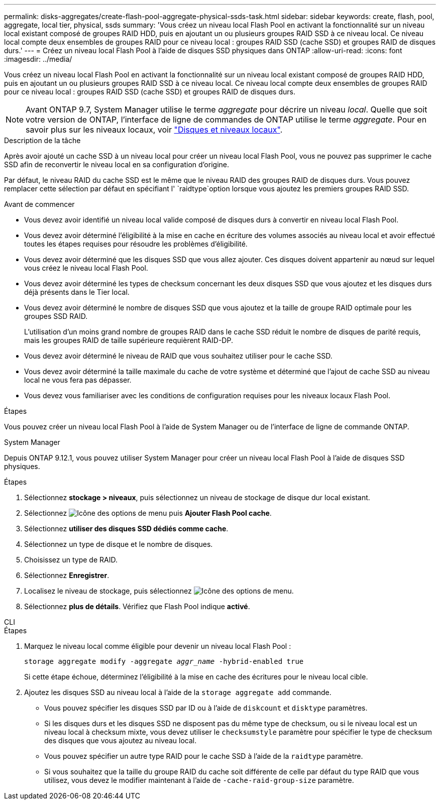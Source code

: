 ---
permalink: disks-aggregates/create-flash-pool-aggregate-physical-ssds-task.html 
sidebar: sidebar 
keywords: create, flash, pool, aggregate, local tier, physical, ssds 
summary: 'Vous créez un niveau local Flash Pool en activant la fonctionnalité sur un niveau local existant composé de groupes RAID HDD, puis en ajoutant un ou plusieurs groupes RAID SSD à ce niveau local. Ce niveau local compte deux ensembles de groupes RAID pour ce niveau local : groupes RAID SSD (cache SSD) et groupes RAID de disques durs.' 
---
= Créez un niveau local Flash Pool à l'aide de disques SSD physiques dans ONTAP
:allow-uri-read: 
:icons: font
:imagesdir: ../media/


[role="lead"]
Vous créez un niveau local Flash Pool en activant la fonctionnalité sur un niveau local existant composé de groupes RAID HDD, puis en ajoutant un ou plusieurs groupes RAID SSD à ce niveau local. Ce niveau local compte deux ensembles de groupes RAID pour ce niveau local : groupes RAID SSD (cache SSD) et groupes RAID de disques durs.


NOTE: Avant ONTAP 9.7, System Manager utilise le terme _aggregate_ pour décrire un niveau _local_. Quelle que soit votre version de ONTAP, l'interface de ligne de commandes de ONTAP utilise le terme _aggregate_. Pour en savoir plus sur les niveaux locaux, voir link:../disks-aggregates/index.html["Disques et niveaux locaux"].

.Description de la tâche
Après avoir ajouté un cache SSD à un niveau local pour créer un niveau local Flash Pool, vous ne pouvez pas supprimer le cache SSD afin de reconvertir le niveau local en sa configuration d'origine.

Par défaut, le niveau RAID du cache SSD est le même que le niveau RAID des groupes RAID de disques durs. Vous pouvez remplacer cette sélection par défaut en spécifiant l' `raidtype`option lorsque vous ajoutez les premiers groupes RAID SSD.

.Avant de commencer
* Vous devez avoir identifié un niveau local valide composé de disques durs à convertir en niveau local Flash Pool.
* Vous devez avoir déterminé l'éligibilité à la mise en cache en écriture des volumes associés au niveau local et avoir effectué toutes les étapes requises pour résoudre les problèmes d'éligibilité.
* Vous devez avoir déterminé que les disques SSD que vous allez ajouter. Ces disques doivent appartenir au nœud sur lequel vous créez le niveau local Flash Pool.
* Vous devez avoir déterminé les types de checksum concernant les deux disques SSD que vous ajoutez et les disques durs déjà présents dans le Tier local.
* Vous devez avoir déterminé le nombre de disques SSD que vous ajoutez et la taille de groupe RAID optimale pour les groupes SSD RAID.
+
L'utilisation d'un moins grand nombre de groupes RAID dans le cache SSD réduit le nombre de disques de parité requis, mais les groupes RAID de taille supérieure requièrent RAID-DP.

* Vous devez avoir déterminé le niveau de RAID que vous souhaitez utiliser pour le cache SSD.
* Vous devez avoir déterminé la taille maximale du cache de votre système et déterminé que l'ajout de cache SSD au niveau local ne vous fera pas dépasser.
* Vous devez vous familiariser avec les conditions de configuration requises pour les niveaux locaux Flash Pool.


.Étapes
Vous pouvez créer un niveau local Flash Pool à l'aide de System Manager ou de l'interface de ligne de commande ONTAP.

[role="tabbed-block"]
====
.System Manager
--
Depuis ONTAP 9.12.1, vous pouvez utiliser System Manager pour créer un niveau local Flash Pool à l'aide de disques SSD physiques.

.Étapes
. Sélectionnez *stockage > niveaux*, puis sélectionnez un niveau de stockage de disque dur local existant.
. Sélectionnez image:icon_kabob.gif["Icône des options de menu"] puis *Ajouter Flash Pool cache*.
. Sélectionnez **utiliser des disques SSD dédiés comme cache**.
. Sélectionnez un type de disque et le nombre de disques.
. Choisissez un type de RAID.
. Sélectionnez *Enregistrer*.
. Localisez le niveau de stockage, puis sélectionnez image:icon_kabob.gif["Icône des options de menu"].
. Sélectionnez *plus de détails*. Vérifiez que Flash Pool indique *activé*.


--
.CLI
--
.Étapes
. Marquez le niveau local comme éligible pour devenir un niveau local Flash Pool :
+
`storage aggregate modify -aggregate _aggr_name_ -hybrid-enabled true`

+
Si cette étape échoue, déterminez l'éligibilité à la mise en cache des écritures pour le niveau local cible.

. Ajoutez les disques SSD au niveau local à l'aide de la `storage aggregate add` commande.
+
** Vous pouvez spécifier les disques SSD par ID ou à l'aide de `diskcount` et `disktype` paramètres.
** Si les disques durs et les disques SSD ne disposent pas du même type de checksum, ou si le niveau local est un niveau local à checksum mixte, vous devez utiliser le `checksumstyle` paramètre pour spécifier le type de checksum des disques que vous ajoutez au niveau local.
** Vous pouvez spécifier un autre type RAID pour le cache SSD à l'aide de la `raidtype` paramètre.
** Si vous souhaitez que la taille du groupe RAID du cache soit différente de celle par défaut du type RAID que vous utilisez, vous devez le modifier maintenant à l'aide de `-cache-raid-group-size` paramètre.




--
====